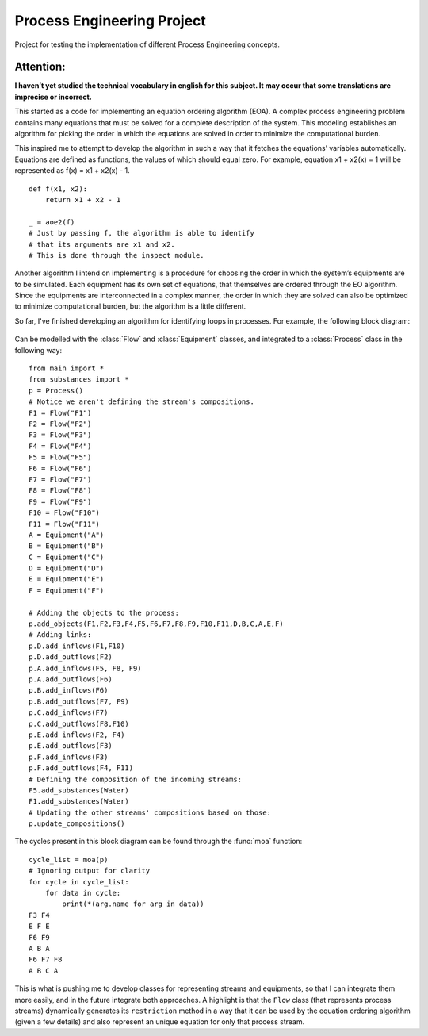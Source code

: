 Process Engineering Project
===========================

Project for testing the implementation of different Process Engineering
concepts.

Attention:
~~~~~~~~~~

**I haven’t yet studied the technical vocabulary in english for this
subject. It may occur that some translations are imprecise or
incorrect.**

This started as a code for implementing an equation ordering algorithm
(EOA). A complex process engineering problem contains many equations
that must be solved for a complete description of the system. This
modeling establishes an algorithm for picking the order in which the
equations are solved in order to minimize the computational burden.

This inspired me to attempt to develop the algorithm in such a way that
it fetches the equations’ variables automatically. Equations are defined
as functions, the values of which should equal zero. For example,
equation x1 + x2(x) = 1 will be represented as f(x) = x1 + x2(x) - 1.

::

   def f(x1, x2):
       return x1 + x2 - 1
       
   _ = aoe2(f)
   # Just by passing f, the algorithm is able to identify
   # that its arguments are x1 and x2.
   # This is done through the inspect module.

Another algorithm I intend on implementing is a procedure for choosing
the order in which the system’s equipments are to be simulated. Each
equipment has its own set of equations, that themselves are ordered
through the EO algorithm. Since the equipments are interconnected in a
complex manner, the order in which they are solved can also be optimized
to minimize computational burden, but the algorithm is a little
different.

So far, I've finished developing an algorithm for identifying loops in
processes. For example, the following block diagram:

.. |Block Diagram| figure:: _assets/blockdiagram.png
    :width: 800
    :alt: Block Diagram

Can be modelled with the :class:`Flow` and :class:`Equipment` classes, and
integrated to a :class:`Process` class in the following way:

::

    from main import *
    from substances import *
    p = Process()
    # Notice we aren't defining the stream's compositions.
    F1 = Flow("F1")
    F2 = Flow("F2")
    F3 = Flow("F3")
    F4 = Flow("F4")
    F5 = Flow("F5")
    F6 = Flow("F6")
    F7 = Flow("F7")
    F8 = Flow("F8")
    F9 = Flow("F9")
    F10 = Flow("F10")
    F11 = Flow("F11")
    A = Equipment("A")
    B = Equipment("B")
    C = Equipment("C")
    D = Equipment("D")
    E = Equipment("E")
    F = Equipment("F")

    # Adding the objects to the process:
    p.add_objects(F1,F2,F3,F4,F5,F6,F7,F8,F9,F10,F11,D,B,C,A,E,F)
    # Adding links:
    p.D.add_inflows(F1,F10)
    p.D.add_outflows(F2)
    p.A.add_inflows(F5, F8, F9)
    p.A.add_outflows(F6)
    p.B.add_inflows(F6)
    p.B.add_outflows(F7, F9)
    p.C.add_inflows(F7)
    p.C.add_outflows(F8,F10)
    p.E.add_inflows(F2, F4)
    p.E.add_outflows(F3)
    p.F.add_inflows(F3)
    p.F.add_outflows(F4, F11)
    # Defining the composition of the incoming streams:
    F5.add_substances(Water)
    F1.add_substances(Water)
    # Updating the other streams' compositions based on those:
    p.update_compositions()

The cycles present in this block diagram can be found through the :func:`moa`
function:

::

    cycle_list = moa(p)
    # Ignoring output for clarity
    for cycle in cycle_list:
        for data in cycle:
            print(*(arg.name for arg in data))
    F3 F4
    E F E
    F6 F9
    A B A
    F6 F7 F8
    A B C A


This is what is pushing me to develop classes for representing streams
and equipments, so that I can integrate them more easily, and in the
future integrate both approaches. A highlight is that the ``Flow`` class
(that represents process streams) dynamically generates its
``restriction`` method in a way that it can be used by the equation
ordering algorithm (given a few details) and also represent an unique
equation for only that process stream.
